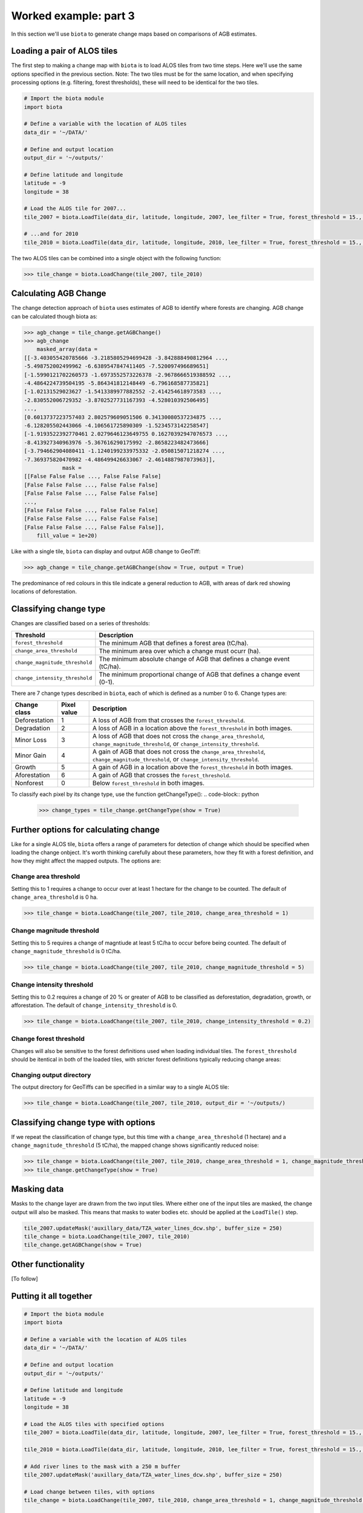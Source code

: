 Worked example: part 3
======================

In this section we'll use ``biota`` to generate change maps based on comparisons of AGB estimates.

Loading a pair of ALOS tiles
----------------------------

The first step to making a change map with ``biota`` is to load ALOS tiles from two time steps. Here we'll use the same options specified in the previous section. Note: The two tiles must be for the same location, and when specifying processing options (e.g. filtering, forest thresholds), these will need to be identical for the two tiles.

.. code-block:: python
    
    # Import the biota module
    import biota

    # Define a variable with the location of ALOS tiles
    data_dir = '~/DATA/'
    
    # Define and output location
    output_dir = '~/outputs/'
    
    # Define latitude and longitude
    latitude = -9
    longitude = 38
    
    # Load the ALOS tile for 2007...
    tile_2007 = biota.LoadTile(data_dir, latitude, longitude, 2007, lee_filter = True, forest_threshold = 15., area_threshold = 1, output_dir = output_dir)
    
    # ...and for 2010
    tile_2010 = biota.LoadTile(data_dir, latitude, longitude, 2010, lee_filter = True, forest_threshold = 15., area_threshold = 1, output_dir = output_dir)

The two ALOS tiles can be combined into a single object with the following function:

.. code-block:: python
    
    >>> tile_change = biota.LoadChange(tile_2007, tile_2010)

Calculating AGB Change
----------------------

The change detection approach of ``biota`` uses estimates of AGB to identify where forests are changing. AGB change can be calculated though biota as:

.. code-block:: python

    >>> agb_change = tile_change.getAGBChange()
    >>> agb_change
        masked_array(data =
    [[-3.403055420785666 -3.2185805294699428 -3.842888490812964 ...,
    -5.498752002499962 -6.6389547847411405 -7.520097496689651]
    [-1.5990121702260573 -1.6973552573226378 -2.9678666519388592 ...,
    -4.4864224739504195 -5.864341812148449 -6.796168587735821]
    [-1.02131529023627 -1.5413389977882552 -2.414254618973583 ...,
    -2.830552006729352 -3.8702527731167393 -4.528010392506495]
    ..., 
    [0.6013737223757403 2.802579609051506 0.34130080537234875 ...,
    -6.128205502443066 -4.106561725890309 -1.5234573142258547]
    [-1.9193522392770461 2.0279646123649755 0.16270392947076573 ...,
    -8.413927340963976 -5.367616290175992 -2.8658223482473666]
    [-3.794662904080411 -1.1240199233975332 -2.050815071218274 ...,
    -7.369375820470982 -4.486499426633067 -2.4614887987073963]],
                mask =
    [[False False False ..., False False False]
    [False False False ..., False False False]
    [False False False ..., False False False]
    ..., 
    [False False False ..., False False False]
    [False False False ..., False False False]
    [False False False ..., False False False]],
        fill_value = 1e+20)

Like with a single tile, ``biota`` can display and output AGB change to GeoTiff:

.. code-block:: python
    
    >>> agb_change = tile_change.getAGBChange(show = True, output = True)

.. figure:: images/agb_change.png
   :scale: 50 %
   :align: center
   
The predominance of red colours in this tile indicate a general reduction to AGB, with areas of dark red showing locations of deforestation.

Classifying change type
-----------------------

Changes are classified based on a series of thresholds:

+--------------------------------+---------------------------------------------------------------------------+
| **Threshold**                  | **Description**                                                           |
+--------------------------------+---------------------------------------------------------------------------+
| ``forest_threshold``           | The minimum AGB that defines a forest area (tC/ha).                       |
+--------------------------------+---------------------------------------------------------------------------+
| ``change_area_threshold``      | The minimum area over which a change must ocurr (ha).                     |
+--------------------------------+---------------------------------------------------------------------------+
| ``change_magnitude_threshold`` | The minimum absolute change of AGB that defines a change event (tC/ha).   |
+--------------------------------+---------------------------------------------------------------------------+
| ``change_intensity_threshold`` | The minimum proportional change of AGB that defines a change event (0-1). |
+--------------------------------+---------------------------------------------------------------------------+

There are 7 change types described in ``biota``, each of which is defined as a number 0 to 6. Change types are:

+-------------------+-----------------+-------------------------------------------------------------------------------------------------------------------------------------+
| **Change class**  | **Pixel value** | **Description**                                                                                                                     |
+-------------------+-----------------+-------------------------------------------------------------------------------------------------------------------------------------+
| Deforestation     | 1               | A loss of AGB from that crosses the ``forest_threshold``.                                                                           |
+-------------------+-----------------+-------------------------------------------------------------------------------------------------------------------------------------+
| Degradation       | 2               | A loss of AGB in a location above the ``forest_threshold`` in both images.                                                          |
+-------------------+-----------------+-------------------------------------------------------------------------------------------------------------------------------------+
| Minor Loss        | 3               | A loss of AGB that does not cross the ``change_area_threshold``, ``change_magnitude_threshold``, or ``change_intensity_threshold``. |
+-------------------+-----------------+-------------------------------------------------------------------------------------------------------------------------------------+
| Minor Gain        | 4               | A gain of AGB that does not cross the ``change_area_threshold``, ``change_magnitude_threshold``, or ``change_intensity_threshold``. |
+-------------------+-----------------+-------------------------------------------------------------------------------------------------------------------------------------+
| Growth            | 5               | A gain of AGB in a location above the ``forest_threshold`` in both images.                                                          |
+-------------------+-----------------+-------------------------------------------------------------------------------------------------------------------------------------+
| Aforestation      | 6               | A gain of AGB that crosses the ``forest_threshold``.                                                                                |
+-------------------+-----------------+-------------------------------------------------------------------------------------------------------------------------------------+
| Nonforest         | 0               | Below ``forest_threshold`` in both images.                                                                                          |
+-------------------+-----------------+-------------------------------------------------------------------------------------------------------------------------------------+

To classify each pixel by its change type, use the function getChangeType():
.. code-block:: python

    >>> change_types = tile_change.getChangeType(show = True)

.. figure:: images/change_type_raw.png
   :scale: 50 %
   :align: center
   
Further options for calculating change
--------------------------------------

Like for a single ALOS tile, ``biota`` offers a range of parameters for detection of change which should be specified when loading the change onbject. It's worth thinking carefully about these parameters, how they fit with a forest definition, and how they might affect the mapped outputs. The options are:

Change area threshold
~~~~~~~~~~~~~~~~~~~~~

Setting this to 1 requires a change to occur over at least 1 hectare for the change to be counted. The default of ``change_area_threshold`` is 0 ha.

.. code-block:: python
    
    >>> tile_change = biota.LoadChange(tile_2007, tile_2010, change_area_threshold = 1)
    

Change magnitude threshold
~~~~~~~~~~~~~~~~~~~~~~~~~~

Setting this to 5 requires a change of magntiude at least 5 tC/ha to occur before being counted. The default of ``change_magnitude_threshold`` is 0 tC/ha.


.. code-block:: python
    
    >>> tile_change = biota.LoadChange(tile_2007, tile_2010, change_magnitude_threshold = 5)
    
Change intensity threshold
~~~~~~~~~~~~~~~~~~~~~~~~~~

Setting this to 0.2 requires a change of 20 % or greater of AGB to be classified as deforestation, degradation, growth, or afforestation. The default of ``change_intensity_threshold`` is 0.

.. code-block:: python
    
    >>> tile_change = biota.LoadChange(tile_2007, tile_2010, change_intensity_threshold = 0.2)

Change forest threshold
~~~~~~~~~~~~~~~~~~~~~~~

Changes will also be sensitive to the forest definitions used when loading individual tiles. The ``forest_threshold`` should be itentical in both of the loaded tiles, with stricter forest definitions typically reducing change areas:

Changing output directory
~~~~~~~~~~~~~~~~~~~~~~~~~

The output directory for GeoTiffs can be specified in a similar way to a single ALOS tile:

.. code-block:: python
    
    >>> tile_change = biota.LoadChange(tile_2007, tile_2010, output_dir = '~/outputs/)

Classifying change type with options
------------------------------------

If we repeat the classification of change type, but this time with a ``change_area_threshold`` (1 hectare) and a ``change_magnitude_threshold`` (5 tC/ha), the mapped change shows significantly reduced noise:

.. code-block:: python
    
    >>> tile_change = biota.LoadChange(tile_2007, tile_2010, change_area_threshold = 1, change_magnitude_threshold = 5)
    >>> tile_change.getChangeType(show = True)

.. figure:: images/change_type_options.png
   :scale: 50 %
   :align: center
   
Masking data
------------

Masks to the change layer are drawn from the two input tiles. Where either one of the input tiles are masked, the change output will also be masked. This means that masks to water bodies etc. should be applied at the ``LoadTile()`` step.

.. code-block:: python
   
   tile_2007.updateMask('auxillary_data/TZA_water_lines_dcw.shp', buffer_size = 250)
   tile_change = biota.LoadChange(tile_2007, tile_2010)
   tile_change.getAGBChange(show = True)

Other functionality
-------------------

[To follow]


Putting it all together
-----------------------

.. code-block:: python
    
    # Import the biota module
    import biota

    # Define a variable with the location of ALOS tiles
    data_dir = '~/DATA/'
    
    # Define and output location
    output_dir = '~/outputs/'
    
    # Define latitude and longitude
    latitude = -9
    longitude = 38
    
    # Load the ALOS tiles with specified options
    tile_2007 = biota.LoadTile(data_dir, latitude, longitude, 2007, lee_filter = True, forest_threshold = 15., area_threshold = 1, output_dir = output_dir)
    
    tile_2010 = biota.LoadTile(data_dir, latitude, longitude, 2010, lee_filter = True, forest_threshold = 15., area_threshold = 1, output_dir = output_dir)
    
    # Add river lines to the mask with a 250 m buffer
    tile_2007.updateMask('auxillary_data/TZA_water_lines_dcw.shp', buffer_size = 250)
    
    # Load change between tiles, with options
    tile_change = biota.LoadChange(tile_2007, tile_2010, change_area_threshold = 1, change_magnitude_threshold = 5)
    
    # Calculate AGB change and output
    agb_change = tile_change.getAGBChange(output = True)
    
    # Calculate change type and output
    change_type = tile_change.getChangeType(output = True)
    
Save this file (e.g. ``process_change.py``), and run on the command line:

.. code-block::
    
    python process_change.py

**Advanced:** To process multiple tiles, we can use nested ``for`` loops. We can also add a ``try``/``except`` condition to prevent the program from crashing if an ALOS tile can't be loaded (e.g. over the ocean).

.. code-block:: python
    
    # Import the biota module
    import biota

    # Define a variable with the location of ALOS tiles
    data_dir = '~/DATA/'
    
    # Define and output location
    output_dir = '~/outputs/'
    
    for latitude in range(-9,-7):
        for longitude in range(38, 40):
            
            # Update progress 
            print 'Doing latitude: %s, longitude: %s'%(str(latitude), str(longitude))
            
            # Load the ALOS tile with specified options
            try:
                tile_2007 = biota.LoadTile(data_dir, latitude, longitude, 2007, lee_filter = True, forest_threshold = 15., area_threshold = 1)
                tile_2010 = biota.LoadTile(data_dir, latitude, longitude, 2010, lee_filter = True, forest_threshold = 15., area_threshold = 1)
                tile_change = biota.LoadChange(tile_2007, tile_2010, output_dir = output_dir)
                
            except:
                continue
            
            # Add river lines to the mask with a 250 m buffer
            tile_2007.updateMask('auxillary_data/TZA_water_lines_dcw.shp', buffer_size = 250)
            
            # Load change between tiles, with options
            tile_change = biota.LoadChange(tile_2007, tile_2010, output_dir = output_dir)
            
            # Calculate AGB change and output
            agb_change = tile_change.getAGBChange(output = True)
            
            # Calculate change type and output
            change_type = tile_change.getChangeType(output = True)

Visualised in QGIS, the resulting AGB change and change type maps for Kilwa District are:

.. figure:: images/worked_example_3_output.png
   :scale: 50 %
   :align: center


